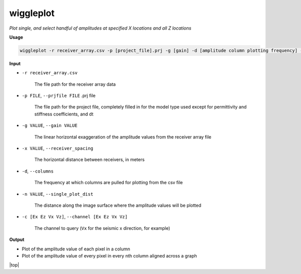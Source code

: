 wiggleplot
########################

*Plot single, and select handful of amplitudes at specified X*
*locations and all Z locations*

**Usage**

.. code-block:: bash

    wiggleplot -r receiver_array.csv -p [project_file].prj -g [gain] -d [amplitude column plotting frequency] -n [singular amplitude column to plot] -c [Ex Ez Vx Vz]


**Input**

* ``-r receiver_array.csv``

    The file path for the receiver array data

* ``-p FILE``, ``--prjfile FILE`` .prj file

    The file path for the project file, completely filled in for the model
    type used except for permittivity and stiffness coefficients, and dt

* ``-g VALUE``, ``--gain VALUE``

    The linear horizontal exaggeration of the
    amplitude values from the receiver array file

* ``-x VALUE``, ``--receiver_spacing``

    The horizontal distance between receivers, in meters

* ``-d``, ``--columns``

    The frequency at which columns are pulled for
    plotting from the csv file

* ``-n VALUE``, ``--single_plot_dist``

    The distance along the image surface where the amplitude values will
    be plotted

* ``-c [Ex Ez Vx Vz]``, ``--channel [Ex Ez Vx Vz]``

    The channel to query
    (``Vx`` for the seismic x direction, for example)


**Output**

* Plot of the amplitude value of each pixel in a column
* Plot of the amplitude value of every pixel in every nth column
  aligned across a graph


.. |top| raw:: html

   <a href="#top">Back to top ↑</a>

|top|

